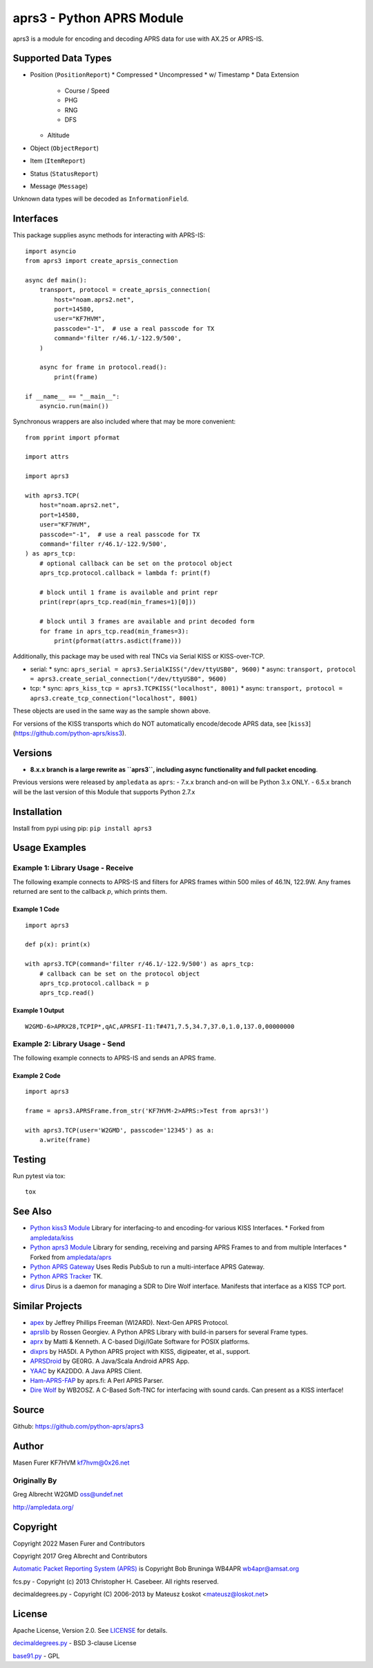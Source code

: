 aprs3 - Python APRS Module
**************************

.. image:: https://github.com/python-aprs/aprs3/actions/workflows/pytest.yml/badge.svg
    :target: https://github.com/python-aprs/aprs3/actions

aprs3 is a module for encoding and decoding APRS data for use with AX.25 or APRS-IS.

Supported Data Types
====================

* Position (``PositionReport``)
  * Compressed
  * Uncompressed
  * w/ Timestamp
  * Data Extension
    * Course / Speed
    * PHG
    * RNG
    * DFS
  * Altitude
* Object (``ObjectReport``)
* Item (``ItemReport``)
* Status (``StatusReport``)
* Message (``Message``)

Unknown data types will be decoded as ``InformationField``.

Interfaces
==========

This package supplies async methods for interacting with APRS-IS::

    import asyncio
    from aprs3 import create_aprsis_connection

    async def main():
        transport, protocol = create_aprsis_connection(
            host="noam.aprs2.net",
            port=14580,
            user="KF7HVM",
            passcode="-1",  # use a real passcode for TX
            command='filter r/46.1/-122.9/500',
        )

        async for frame in protocol.read():
            print(frame)

    if __name__ == "__main__":
        asyncio.run(main())

Synchronous wrappers are also included where that may be more convenient::

    from pprint import pformat

    import attrs

    import aprs3

    with aprs3.TCP(
        host="noam.aprs2.net",
        port=14580,
        user="KF7HVM",
        passcode="-1",  # use a real passcode for TX
        command='filter r/46.1/-122.9/500',
    ) as aprs_tcp:
        # optional callback can be set on the protocol object
        aprs_tcp.protocol.callback = lambda f: print(f)

        # block until 1 frame is available and print repr
        print(repr(aprs_tcp.read(min_frames=1)[0]))

        # block until 3 frames are available and print decoded form
        for frame in aprs_tcp.read(min_frames=3):
            print(pformat(attrs.asdict(frame)))

Additionally, this package may be used with real TNCs via Serial KISS or KISS-over-TCP.

* serial:
  * sync: ``aprs_serial = aprs3.SerialKISS("/dev/ttyUSB0", 9600)``
  * async: ``transport, protocol = aprs3.create_serial_connection("/dev/ttyUSB0", 9600)``
* tcp:
  * sync: ``aprs_kiss_tcp = aprs3.TCPKISS("localhost", 8001)``
  * async: ``transport, protocol = aprs3.create_tcp_connection("localhost", 8001)``

These objects are used in the same way as the sample shown above.

For versions of the KISS transports which do NOT automatically encode/decode APRS data,
see [``kiss3``](https://github.com/python-aprs/kiss3).

Versions
========

- **8.x.x branch is a large rewrite as ``aprs3``, including async functionality and full packet encoding**.

Previous versions were released by ``ampledata`` as ``aprs``:
- 7.x.x branch and-on will be Python 3.x ONLY.
- 6.5.x branch will be the last version of this Module that supports Python 2.7.x


Installation
============
Install from pypi using pip: ``pip install aprs3``


Usage Examples
==============

Example 1: Library Usage - Receive
----------------------------------

The following example connects to APRS-IS and filters for APRS
frames within 500 miles of 46.1N, 122.9W. Any frames returned are
sent to the callback *p*, which prints them.

Example 1 Code
^^^^^^^^^^^^^^
::


    import aprs3

    def p(x): print(x)

    with aprs3.TCP(command='filter r/46.1/-122.9/500') as aprs_tcp:
        # callback can be set on the protocol object
        aprs_tcp.protocol.callback = p
        aprs_tcp.read()

Example 1 Output
^^^^^^^^^^^^^^^^
::

    W2GMD-6>APRX28,TCPIP*,qAC,APRSFI-I1:T#471,7.5,34.7,37.0,1.0,137.0,00000000

Example 2: Library Usage - Send
----------------------------------

The following example connects to APRS-IS and sends an APRS frame.

Example 2 Code
^^^^^^^^^^^^^^
::

    import aprs3

    frame = aprs3.APRSFrame.from_str('KF7HVM-2>APRS:>Test from aprs3!')

    with aprs3.TCP(user='W2GMD', passcode='12345') as a:
        a.write(frame)

Testing
=======
Run pytest via tox::

    tox


See Also
========

* `Python kiss3 Module <https://github.com/python-aprs/kiss3>`_ Library for interfacing-to and encoding-for various KISS Interfaces.
  * Forked from `ampledata/kiss <https://github.com/ampledata/kiss>`_
* `Python aprs3 Module <https://github.com/python-aprs/aprs3>`_ Library for sending, receiving and parsing APRS Frames to and from multiple Interfaces
  * Forked from `ampledata/aprs <https://github.com/ampledata/aprs>`_
* `Python APRS Gateway <https://github.com/ampledata/aprsgate>`_ Uses Redis PubSub to run a multi-interface APRS Gateway.
* `Python APRS Tracker <https://github.com/ampledata/aprstracker>`_ TK.
* `dirus <https://github.com/ampledata/dirus>`_ Dirus is a daemon for managing a SDR to Dire Wolf interface. Manifests that interface as a KISS TCP port.


Similar Projects
================

* `apex <https://github.com/Syncleus/apex>`_ by Jeffrey Phillips Freeman (WI2ARD). Next-Gen APRS Protocol.
* `aprslib <https://github.com/rossengeorgiev/aprs-python>`_ by Rossen Georgiev. A Python APRS Library with build-in parsers for several Frame types.
* `aprx <http://thelifeofkenneth.com/aprx/>`_ by Matti & Kenneth. A C-based Digi/IGate Software for POSIX platforms.
* `dixprs <https://sites.google.com/site/dixprs/>`_ by HA5DI. A Python APRS project with KISS, digipeater, et al., support.
* `APRSDroid <http://aprsdroid.org/>`_ by GE0RG. A Java/Scala Android APRS App.
* `YAAC <http://www.ka2ddo.org/ka2ddo/YAAC.html>`_ by KA2DDO. A Java APRS Client.
* `Ham-APRS-FAP <http://search.cpan.org/dist/Ham-APRS-FAP/>`_ by aprs.fi: A Perl APRS Parser.
* `Dire Wolf <https://github.com/wb2osz/direwolf>`_ by WB2OSZ. A C-Based Soft-TNC for interfacing with sound cards. Can present as a KISS interface!


Source
======
Github: https://github.com/python-aprs/aprs3

Author
======
Masen Furer KF7HVM kf7hvm@0x26.net

Originally By
-------------
Greg Albrecht W2GMD oss@undef.net

http://ampledata.org/

Copyright
=========
Copyright 2022 Masen Furer and Contributors

Copyright 2017 Greg Albrecht and Contributors

`Automatic Packet Reporting System (APRS) <http://www.aprs.org/>`_ is Copyright Bob Bruninga WB4APR wb4apr@amsat.org

fcs.py - Copyright (c) 2013 Christopher H. Casebeer. All rights reserved.

decimaldegrees.py - Copyright (C) 2006-2013 by Mateusz Łoskot <mateusz@loskot.net>


License
=======
Apache License, Version 2.0. See `LICENSE <./LICENSE>`_ for details.

`decimaldegrees.py <./aprs3/decimaldegrees.py>`_ - BSD 3-clause License

`base91.py <./aprs3/base91.py>`_ - GPL
